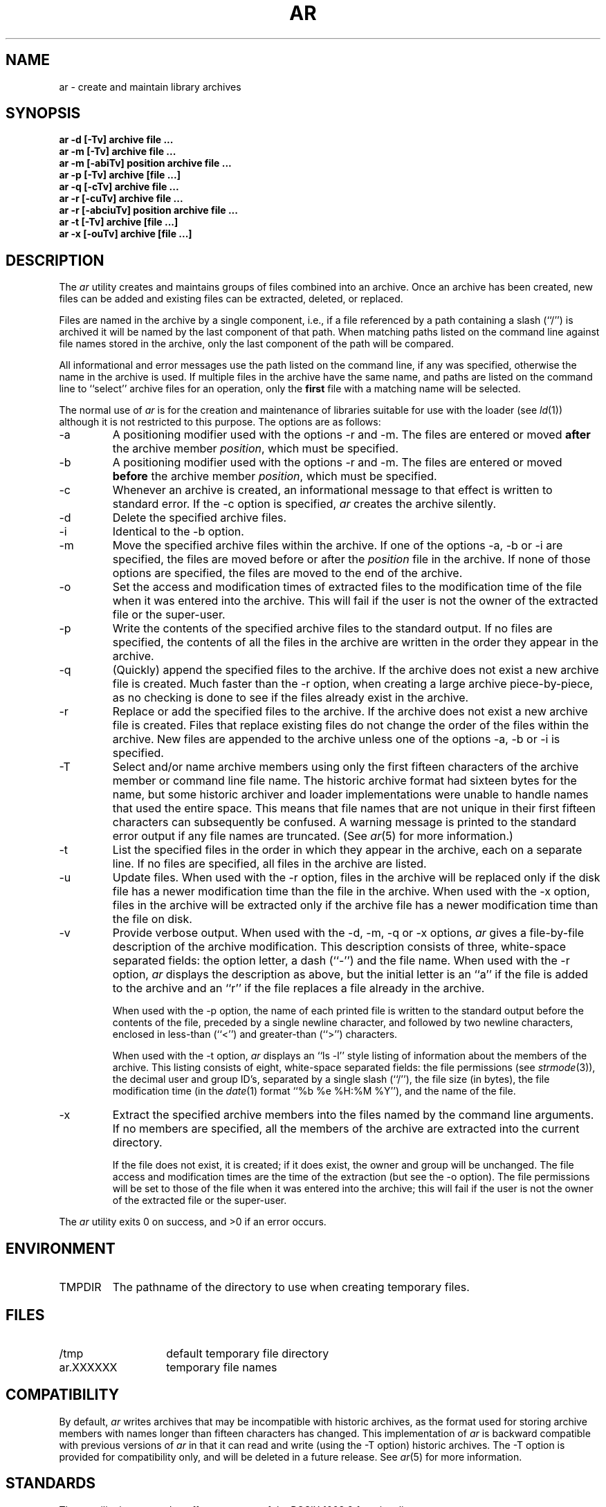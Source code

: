 .\" Copyright (c) 1990 The Regents of the University of California.
.\" All rights reserved.
.\"
.\" This code is derived from software contributed to Berkeley by
.\" Hugh Smith at The University of Guelph.
.\"
.\" Redistribution and use in source and binary forms, with or without
.\" modification, are permitted provided that the following conditions
.\" are met:
.\" 1. Redistributions of source code must retain the above copyright
.\"    notice, this list of conditions and the following disclaimer.
.\" 2. Redistributions in binary form must reproduce the above copyright
.\"    notice, this list of conditions and the following disclaimer in the
.\"    documentation and/or other materials provided with the distribution.
.\" 3. All advertising materials mentioning features or use of this software
.\"    must display the following acknowledgement:
.\"	This product includes software developed by the University of
.\"	California, Berkeley and its contributors.
.\" 4. Neither the name of the University nor the names of its contributors
.\"    may be used to endorse or promote products derived from this software
.\"    without specific prior written permission.
.\"
.\" THIS SOFTWARE IS PROVIDED BY THE REGENTS AND CONTRIBUTORS ``AS IS'' AND
.\" ANY EXPRESS OR IMPLIED WARRANTIES, INCLUDING, BUT NOT LIMITED TO, THE
.\" IMPLIED WARRANTIES OF MERCHANTABILITY AND FITNESS FOR A PARTICULAR PURPOSE
.\" ARE DISCLAIMED.  IN NO EVENT SHALL THE REGENTS OR CONTRIBUTORS BE LIABLE
.\" FOR ANY DIRECT, INDIRECT, INCIDENTAL, SPECIAL, EXEMPLARY, OR CONSEQUENTIAL
.\" DAMAGES (INCLUDING, BUT NOT LIMITED TO, PROCUREMENT OF SUBSTITUTE GOODS
.\" OR SERVICES; LOSS OF USE, DATA, OR PROFITS; OR BUSINESS INTERRUPTION)
.\" HOWEVER CAUSED AND ON ANY THEORY OF LIABILITY, WHETHER IN CONTRACT, STRICT
.\" LIABILITY, OR TORT (INCLUDING NEGLIGENCE OR OTHERWISE) ARISING IN ANY WAY
.\" OUT OF THE USE OF THIS SOFTWARE, EVEN IF ADVISED OF THE POSSIBILITY OF
.\" SUCH DAMAGE.
.\"
.\"	from: @(#)ar.1	6.10 (Berkeley) 3/21/91
.\"	$Id: ar.1,v 1.2 1993/08/01 07:34:22 mycroft Exp $
.\"
.TH AR 1 "March 21, 1991"
.AT 3
.SH NAME
ar \- create and maintain library archives
.SH SYNOPSIS
.nf
.ft B
ar -d [-Tv] archive file ...
ar -m [-Tv] archive file ...
ar -m [-abiTv] position archive file ...
ar -p [-Tv] archive [file ...]
ar -q [-cTv] archive file ...
ar -r [-cuTv] archive file ...
ar -r [-abciuTv] position archive file ...
ar -t [-Tv] archive [file ...]
ar -x [-ouTv] archive [file ...]
.fi
.ft R
.SH DESCRIPTION
The
.I ar
utility creates and maintains groups of files combined into an archive.
Once an archive has been created, new files can be added and existing
files can be extracted, deleted, or replaced.
.PP
Files are named in the archive by a single component, i.e., if a file
referenced by a path containing a slash (``/'') is archived it will be
named by the last component of that path.
When matching paths listed on the command line against file names stored
in the archive, only the last component of the path will be compared.
.PP
All informational and error messages use the path listed on the command
line, if any was specified, otherwise the name in the archive is used.
If multiple files in the archive have the same name, and paths are listed
on the command line to ``select'' archive files for an operation, only the
.B first
file with a matching name will be selected.
.PP
The normal use of
.I ar
is for the creation and maintenance of libraries suitable for use with
the loader (see
.IR ld (1))
although it is not restricted to this purpose.
The options are as follows:
.TP
\-a
A positioning modifier used with the options \-r and \-m.
The files are entered or moved
.B after
the archive member
.IR position ,
which must be specified.
.TP
\-b
A positioning modifier used with the options \-r and \-m.
The files are entered or moved
.B before
the archive member
.IR position ,
which must be specified.
.TP
\-c
Whenever an archive is created, an informational message to that effect
is written to standard error.
If the \-c option is specified,
.I ar
creates the archive silently.
.TP
\-d
Delete the specified archive files.
.TP
\-i
Identical to the \-b option.
.TP
\-m
Move the specified archive files within the archive.
If one of the options \-a, \-b or \-i are specified, the files are moved
before or after the
.I position
file in the archive.
If none of those options are specified, the files are moved
to the end of the archive.
.TP
\-o
Set the access and modification times of extracted files to the
modification time of the file when it was entered into the archive.
This will fail if the user is not the owner of the extracted file
or the super-user.
.TP
\-p
Write the contents of the specified archive files to the standard output.
If no files are specified, the contents of all the files in the archive
are written in the order they appear in the archive.
.TP
\-q
(Quickly) append the specified files to the archive.
If the archive does not exist a new archive file is created.
Much faster than the \-r option, when creating a large archive
piece-by-piece, as no checking is done to see if the files already
exist in the archive.
.TP
\-r
Replace or add the specified files to the archive.
If the archive does not exist a new archive file is created.
Files that replace existing files do not change the order of the files
within the archive.
New files are appended to the archive unless one of the options \-a, \-b
or \-i is specified.
.TP
\-T
Select and/or name archive members using only the first fifteen characters
of the archive member or command line file name.
The historic archive format had sixteen bytes for the name, but some
historic archiver and loader implementations were unable to handle names
that used the entire space.
This means that file names that are not unique in their first fifteen
characters can subsequently be confused.
A warning message is printed to the standard error output if any file
names are truncated.
(See
.IR ar (5)
for more information.)
.TP
\-t
List the specified files in the order in which they appear in the archive,
each on a separate line.
If no files are specified, all files in the archive are listed.
.TP
\-u
Update files.
When used with the \-r option, files in the archive will be replaced
only if the disk file has a newer modification time than the file in
the archive.
When used with the \-x option, files in the archive will be extracted
only if the archive file has a newer modification time than the file
on disk.
.TP
\-v
Provide verbose output.
When used with the \-d, \-m, \-q or \-x options,
.I ar
gives a file-by-file description of the archive modification.
This description consists of three, white-space separated fields: the
option letter, a dash (``-'') and the file name.
When used with the \-r option,
.I ar
displays the description as above, but the initial letter is an ``a'' if
the file is added to the archive and an ``r'' if the file replaces a file
already in the archive.
.IP
When used with the \-p option,
the name of each printed file is written to the standard output before
the contents of the file, preceded by a single newline character, and
followed by two newline characters, enclosed in less-than (``<'') and
greater-than (``>'') characters.
.IP
When used with the \-t option,
.I ar
displays an ``ls -l'' style listing of information about the members of
the archive.
This listing consists of eight, white-space separated fields:
the file permissions (see
.IR strmode (3)),
the decimal user and group ID's, separated by a single slash (``/''),
the file size (in bytes), the file modification time (in the
.IR date (1)
format ``%b %e %H:%M %Y''), and the name of the file.
.TP
\-x
Extract the specified archive members into the files named by the command
line arguments.
If no members are specified, all the members of the archive are extracted into
the current directory.
.IP
If the file does not exist, it is created; if it does exist, the owner
and group will be unchanged.
The file access and modification times are the time of the extraction
(but see the \-o option).
The file permissions will be set to those of the file when it was entered
into the archive; this will fail if the user is not the owner of the
extracted file or the super-user.
.PP
The
.I ar
utility exits 0 on success, and >0 if an error occurs.
.SH ENVIRONMENT
.TP
TMPDIR
The pathname of the directory to use when creating temporary files.
.SH FILES
.TP 14
/tmp
default temporary file directory
.TP 14
ar.XXXXXX
temporary file names
.SH COMPATIBILITY
By default,
.I ar
writes archives that may be incompatible with historic archives, as
the format used for storing archive members with names longer than
fifteen characters has changed.
This implementation of
.I ar
is backward compatible with previous versions of
.I ar
in that it can read and write (using the \-T option) historic archives.
The \-T option is provided for compatibility only, and will be deleted
in a future release.
See
.IR ar (5)
for more information.
.SH STANDARDS
The
.I ar
utility is expected to offer a superset of the POSIX 1003.2 functionality.
.SH "SEE ALSO"
ld(1), ranlib(1), strmode(3), ar(5)
